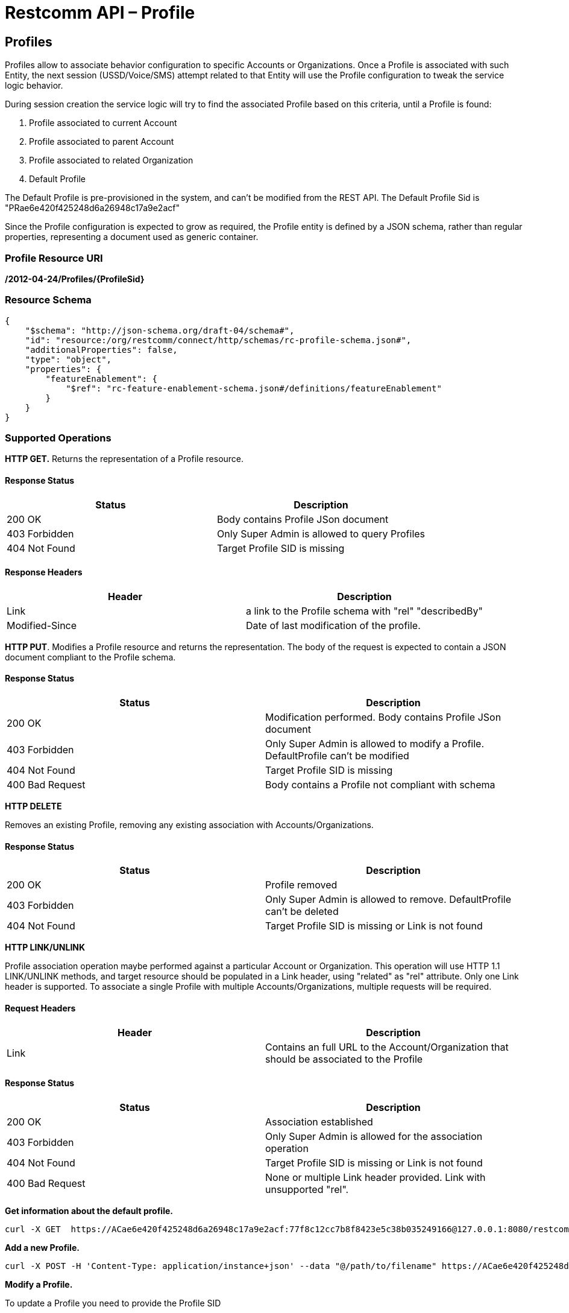 = Restcomm API – Profile

[[Profiles]]
== Profiles

Profiles allow to associate behavior configuration  to specific Accounts or Organizations. Once a Profile
is associated with such Entity, the next session (USSD/Voice/SMS) attempt related to that
Entity will use the Profile configuration to tweak the service logic behavior.

During session creation the service logic will try to find the associated Profile 
based on this criteria, until a Profile is found:

. Profile associated to current Account
. Profile associated to parent Account
. Profile associated to related Organization
. Default Profile

The Default Profile is pre-provisioned in the system, and can't be modified from the
REST API. The Default Profile Sid is "PRae6e420f425248d6a26948c17a9e2acf"

Since the Profile configuration is expected to grow as required, the Profile entity
is defined by a JSON schema, rather than regular properties, representing a 
document used as generic container.

=== Profile Resource URI

*/2012-04-24/Profiles/\{ProfileSid}*

=== Resource Schema
....
{
    "$schema": "http://json-schema.org/draft-04/schema#",
    "id": "resource:/org/restcomm/connect/http/schemas/rc-profile-schema.json#",
    "additionalProperties": false,
    "type": "object",
    "properties": {
        "featureEnablement": {
            "$ref": "rc-feature-enablement-schema.json#/definitions/featureEnablement"
        }       
    }
}
....

=== Supported Operations

*HTTP GET.* Returns the representation of a Profile resource.

==== Response Status
[cols=",",options="header",]
|==============================================================================================
|Status |Description
|200 OK | Body contains Profile JSon document
|403 Forbidden |Only Super Admin is allowed to query Profiles
|404 Not Found |Target Profile SID is missing
|==============================================================================================

==== Response Headers
[cols=",",options="header",]
|==============================================================================================
|Header |Description
|Link | a link to the Profile schema with "rel" "describedBy"
|Modified-Since | Date of last modification of the profile.
|==============================================================================================



**HTTP PUT**. 
Modifies a Profile resource and returns the representation. 
The body of the request is expected to contain a JSON document compliant to the Profile
schema.

==== Response Status
[cols=",",options="header",]
|==============================================================================================
|Status |Description
|200 OK | Modification performed. Body contains Profile JSon document 
|403 Forbidden |Only Super Admin is allowed to modify a Profile. DefaultProfile can't be modified
|404 Not Found |Target Profile SID is missing
|400 Bad Request | Body contains a Profile not compliant with schema
|==============================================================================================

**HTTP DELETE**

Removes an existing Profile, removing any existing association with Accounts/Organizations.

==== Response Status
[cols=",",options="header",]
|==============================================================================================
|Status |Description
|200 OK | Profile removed
|403 Forbidden |Only Super Admin is allowed to remove. DefaultProfile can't be deleted
|404 Not Found |Target Profile SID is missing or Link is not found
|==============================================================================================

**HTTP LINK/UNLINK**

Profile association operation maybe performed against a particular Account or Organization.
This operation will use HTTP 1.1 LINK/UNLINK methods, and target resource should be populated
in a Link header, using "related" as "rel" attribute. Only one Link header is supported. 
To associate a single Profile with multiple Accounts/Organizations, multiple requests will be required.


==== Request Headers
[cols=",",options="header",]
|==============================================================================================
|Header |Description
|Link |Contains an full URL to the Account/Organization that should be associated to the Profile
|==============================================================================================

==== Response Status
[cols=",",options="header",]
|==============================================================================================
|Status |Description
|200 OK | Association established
|403 Forbidden |Only Super Admin is allowed for the association operation
|404 Not Found |Target Profile SID is missing or Link is not found
|400 Bad Request | None or multiple Link header provided. Link with unsupported "rel".
|==============================================================================================


**Get information about the default profile.**

....
curl -X GET  https://ACae6e420f425248d6a26948c17a9e2acf:77f8c12cc7b8f8423e5c38b035249166@127.0.0.1:8080/restcomm/2012-04-24/Profiles/PRae6e420f425248d6a26948c17a9e2acf
....
**Add a new Profile.**

....
curl -X POST -H 'Content-Type: application/instance+json' --data "@/path/to/filename" https://ACae6e420f425248d6a26948c17a9e2acf:77f8c12cc7b8f8423e5c38b035249166@127.0.0.1:8080/restcomm/2012-04-24/Profiles
....

**Modify a Profile.**

To update a Profile you need to provide the Profile SID

For example, update Proile using sid:
....
curl -X PUT -H 'Content-Type: application/instance+json' --data "@/path/to/filename" https://ACae6e420f425248d6a26948c17a9e2acf:77f8c12cc7b8f8423e5c38b035249166@127.0.0.1:8080/restcomm/2012-04-24/Profiles/PRae6e420f425248d6a26948c17a9e2123
....

....
curl -X GET  https://administrator%40company.com:77f8c12cc7b8f8423e5c38b035249166@127.0.0.1:8080/restcomm/2012-04-24/Profiles/PRae6e420f425248d6a26948c17a9e2123
....

The above command will print an output similar to the one below:

----
{
    "featureEnablement": {
        "DIDPurchase": {
            "allowedCountries": ["US",
                "CA"]
        },        
        "destinations": {
            "allowedPrefixes": ["+1"]
        },
        "outboundPSTN": {
        },
        "inboundPSTN": {
        },
        "outboundSMS": {
        },
        "inboundSMS": {
        }

    }   
}
----

**Link/Unlink a Profile to an Entity**

To link a Profile to an Account

....
curl -X PUT -H "X-HTTP-Method-Override:LINK" -H "Link:<https://127.0.0.1:8080/restcomm/2012-04-24/Accounts/ACae6e420f425248d6a26948c17a9e2acf>;rel=related" https://ACae6e420f425248d6a26948c17a9e2acf:77f8c12cc7b8f8423e5c38b035249166@127.0.0.1:8080/restcomm/2012-04-24/Profiles/PRae6e420f425248d6a26948c17a9e2123
....

To unlink a Profile from an Account

....
curl -X PUT -H "X-HTTP-Method-Override:UNLINK" -H "Link:<https://127.0.0.1:8080/restcomm/2012-04-24/Accounts/ACae6e420f425248d6a26948c17a9e2acf>;rel=related" https://ACae6e420f425248d6a26948c17a9e2acf:77f8c12cc7b8f8423e5c38b035249166@127.0.0.1:8080/restcomm/2012-04-24/Profiles/PRae6e420f425248d6a26948c17a9e2123
....

To link a Profile to an Organization

....
curl -X PUT -H "X-HTTP-Method-Override:LINK" -H "Link:<https://127.0.0.1:8080/restcomm/2012-04-24/Organizations/ORafbe225ad37541eba518a74248f0ac4c>;rel=related" https://ACae6e420f425248d6a26948c17a9e2acf:77f8c12cc7b8f8423e5c38b035249166@127.0.0.1:8080/restcomm/2012-04-24/Profiles/PRae6e420f425248d6a26948c17a9e2123
....

To unlink a Profile from an Organization

....
curl -X PUT -H "X-HTTP-Method-Override:UNLINK" -H  "Link:<https://127.0.0.1:8080/restcomm/2012-04-24/Organizations/ORafbe225ad37541eba518a74248f0ac4c>;rel=related" https://ACae6e420f425248d6a26948c17a9e2acf:77f8c12cc7b8f8423e5c38b035249166@127.0.0.1:8080/restcomm/2012-04-24/Profiles/PRae6e420f425248d6a26948c17a9e2123
....

[[Profiles_List]]
== Profile List Resource

* Profile List Resource URI. */2012-04-24/Profiles*

=== Supported Operations

**HTTP GET**. Returns the list representation of all the *Profile* resources.

The response will include a JSON document in the response body with this
format
....
[{
	"uri": "http://127.0.0.1:8080/restcomm/2012-04-24/Profiles/PRae6e420f425248d6a26948c17a9e2acf",
	"sid": "PRae6e420f425248d6a26948c17a9e2acf",
	"dateUpdated": 1516745449949,
	"dateCreated": 1516745449949
}]
....

**HTTP POST**. 
Creates a new Profile.The body of the request is expected to contain a JSON document compliant to the Profile
schema.

==== Response Status
[cols=",",options="header",]
|==============================================================================================
|Status |Description
|201 Created | Profile created. Body contains Profile JSon document 
|403 Forbidden |Only Super Admin is allowed to modify/create a Profile
|400 Bad Request | Body contains a Profile not compliant with schema
|==============================================================================================

==== Response Headers
[cols=",",options="header",]
|==============================================================================================
|Header |Description
|Location | URL to new Profile created
|==============================================================================================
